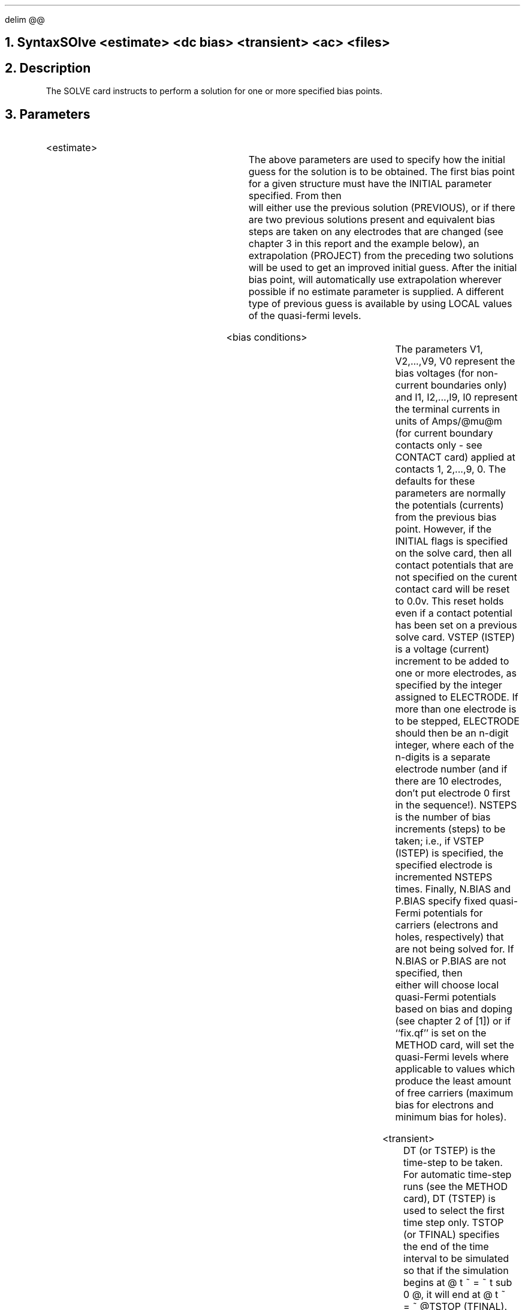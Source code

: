 .EQ
delim @@
.EN
.bC SOLVE
.NH  0
Syntax
.sp 2
.R
.in +4
SOlve <estimate> <dc bias> <transient> <ac> <files>
.in -4
.sp
.NH 
Description
.IP
The SOLVE card instructs \*(PI to perform
a solution for one or more specified bias points.  
.NH
Parameters
.sp 2
.RS
.IP "<estimate>"
.sp 1
.in +4
.TS
l l l.
INitial	\\=	<logical>
PREvious	\\=	<logical>
PROject	\\=	<logical>
LOcal	\\=	<logical>
.TE
.in -4
The above parameters are used to specify how the initial guess for
the solution is to be obtained.  The first bias point for a given
structure must have the INITIAL parameter specified.  From then
\*(PI will either use the previous solution (PREVIOUS), or if
there are two previous solutions present and equivalent bias steps are
taken on any electrodes that are changed (see chapter 3 in this
report and the example
below), an extrapolation (PROJECT) from the preceding two 
solutions will be used to get an improved initial guess.  After
the initial bias point, \*(PI will automatically use extrapolation
wherever possible if no estimate parameter is supplied. A different
type of previous guess is available by using LOCAL values of
the quasi-fermi levels.
.sp 2
.KS
.IP "<bias conditions>"
.sp
.in +4
.TS
l l l l.
V1	\\=	<real>	
I1	\\=	<real>	
V2	\\=	<real>	
I2	\\=	<real>	
	.		
	.		
	.		
V9	\\=	<real>	
I9	\\=	<real>	
V0	\\=	<real>	
I0	\\=	<real>	
VStep	\\=	<real>	(default is 0.0)
IStep	\\=	<real>	(default is 0.0)
NSteps	\\=	<integer>	(default is 0)
Electrode	\\=	<integer>	
N.bias	\\=	<real>	
P.bias	\\=	<real>	
.TE
.in -4
The parameters V1, V2,...,V9, V0 represent the bias voltages 
(for non-current boundaries only) and
I1, I2,...,I9, I0 represent the terminal currents in units
of Amps/@mu@m (for current boundary contacts only - see CONTACT card)
applied at contacts 1, 2,...,9, 0.
The defaults for these parameters are normally the potentials 
(currents) from the previous bias point.
However, if the INITIAL flags is specified on the solve card, then all
contact potentials that are not specified on the curent contact card
will be reset to 0.0v. This reset holds even if a contact potential has
been set on a previous solve card.
VSTEP (ISTEP) is a voltage (current) increment to be added to 
one or more 
electrodes, as specified by the integer assigned to ELECTRODE.
If more than one electrode is to be stepped, ELECTRODE should then
be an n-digit integer, where each of the n-digits is a separate
electrode number (and if there are 10 electrodes, don't put
electrode 0 first in the sequence!).  NSTEPS is the number of
bias increments (steps) to be taken; i.e., if VSTEP (ISTEP) is specified,
the specified electrode is incremented NSTEPS times.
Finally, N.BIAS and P.BIAS specify fixed quasi-Fermi potentials
for carriers (electrons and holes, respectively) that are not
being solved for.  If N.BIAS or P.BIAS are not specified, then
\*(PI either will choose local quasi-Fermi potentials based on bias and
doping (see chapter 2 of [1]) or if ``fix.qf'' is set on the
METHOD card, will set the quasi-Fermi levels where applicable
to values which produce the least amount of free carriers
(maximum bias for electrons and minimum bias for holes).
.sp 2
.KE
.KS
.IP "<transient>"
.in +4
.TS
l l l l.
Dt or TSTEp	\\=	<real>	(default is 0)
TSTOp or TFinal	\\=	<real>	
Ramptime	\\=	<real>	(default is 0)
ENdramp	\\=	<real>	(default is 0)
.TE
.in -4
DT (or TSTEP) is the time-step to be taken.  For automatic
time-step runs (see the METHOD card), DT (TSTEP) is used to
select the first time step only.  TSTOP (or TFINAL) specifies
the end of the time interval to be simulated so that
if the simulation begins at @ t ~ = ~ t sub 0 @, it will end
at @ t  ~ = ~ @TSTOP (TFINAL).
Alternatively, NSTEPS can be used to signal the end of 
the run; i.e., the final time would be 
@t ~ = ~ t sub 0 + roman {NSTEPS} * roman {TSTEP} @.
RAMPTIME and ENDRAMP apply any bias changes as linear
ramps.  RAMPTIME specifies a ramp interval in seconds; i.e.,
the ramp will begin at @ t ~ = ~ t sub 0 @ and end at 
@ t ~ = ~ t sub 0 + roman { RAMPTIME } @.  Alternatively, ENDRAMP
specifies the exact end of the ramp in running time; i.e. the
ramp will start at @ t ~ = ~ t sub 0 @ and end at 
@ t ~ = ~ roman {ENDRAMP} @.
.sp 2
.KE
.KS
.IP "<ac>"
.in +4
.TS
l l l l.
AC.analysis	\\=	<logical>	(default is false)
FRequency	\\=	<real>	
FStep	\\=	<real>	(default is 0)
MUlt.freq	\\=	<logical>	(default is false)
NFsteps	\\=	<integer>	(default is 0)
VSs	\\=	<real>	(default is 0.1*kT/q)
TErminal	\\=	<integer>	(default is all)
S.omega	\\=	<real>	(default is 1.0)
MAx.inner	\\=	<integer>	(default is 25)
TOlerance	\\=	<real>	(default is @ 1 x 10 sup -5 @)
.TE
.in -4
AC.ANALYSIS is a flag to indicate that AC sinusoidal
small-signal analysis (see chapter 2 of this report)
be performed after the DC condition is solved for.  
Note that the full Newton method (2 carriers)
must be used for this analysis.  
FREQUENCY is the frequency (in Hz) at which this analysis is
to be performed.  The analysis can be repeated at a number of
different frequencies (without resolving the DC condition) by
selecting an FSTEP.  FSTEP is a frequency increment which is
added to the previous frequency by default, or it may
be multiplied by setting MULT.FREQ.  The number of increments
is given by NFSTEPS.
VSS is the magnitude of the applied small-signal bias 
(@ V tilde sub i @ in equation (2.19)).  TERMINAL is
the contact to which this AC bias will be applied.
More than one contact number may be specified (via concatenation),
but each will be solved separately.  Each contact that is specified
yields a column of the admittance matrix as defined by
equation (2.17).  The analysis makes use SOR to solve a
linear system.  S.OMEGA is the relaxation parameter for SOR
(it is NOT a frequency), MAX.INNER is the maximum number of
SOR iterations and TOLERANCE is the SOR convergence criterion.
Specification of the ``g.debug'' flag on the OPTIONS
card will provide some detailed information on the AC solution
procedure.
.sp 2
.KE
.KS
.IP "<files> (optional)"
.in +4
.TS
l l l l.
Outfile	\\=	<filename>	
Currents	\\=	<logical>	(default is false)
AScii	\\=	<logical>	(default is false)
.TE
.in -4
The OUTFILE parameter specifies the name of the binary output file
for the solution of this bias point.  The file names may contain up
to 20 characters.  If an electrode is stepped so that more
than one solution is generated by this card, the last non-blank 
character of the supplied file name
will have its ascii code incremented by one for each bias point in 
succession, resulting in a unique file per bias point.
If CURRENTS is specified, the electron, hole, and displacement
currents, and the electric field, will be computed and stored with
the solution.  IF ASCII is specified, OUTFILE will be ascii as
opposed to binary.
.sp 2
.KE
.RE
.KS
.NH
Examples
.IP
.sp 2
The following performs an initial bias point, saving the
solution to the data file OUT0:
.sp
.in +4
.ss 24
SOLVE  INIT OUTF=OUT0
.in -4
.sp 2
In the next example, bias stepping is illustrated.  The two solve
cards produce the following bias conditions:
.in +4
.TS
c c c c
n n n n.
Bias point #	V1	V2	V3
1	0.0	0.5	-0.5
2	1.0	0.5	0.0
3	2.0	0.5	0.0
4	3.0	0.5	0.0
5	4.0	0.5	0.0
6	5.0	0.5	0.0
.TE
.in -4
The solutions for these bias points will be saved
to the files OUT1, OUTA, OUTB, OUTC, OUTD and OUTE.  
Note that the initial guess for the first bias point is obtained
directly from the preceding solution because the PREVIOUS option 
was specified.  The initial guesses for bias points 2 and 3
will also be obtained as if PREVIOUS had been specified since
two electrodes (numbers 1 and 3) had their biases changed on
bias point 2.  However, for bias points 4, 5 and 6, \*(PI will
use a projection to obtain an initial guess since starting with
bias point 4, both of its preceding solutions (bias points 2 and
3) only had the same electrode bias (number 1) altered.
.sp
.in +4
.ss 24
.nf
SOLVE  PREV V1=0 V2=.5 V3=-.5 OUTF=OUT1
.br
.ss 24
.nf
SOLVE  V1=1 V2=.5 V3=0 VSTEP=1 NSTEPS=4 
+      ELECT=1 OUTF=OUTA
.in -4
.KE
.KS
.sp 2
Here is a case where two electrodes are stepped (2 and 3).  The bias
points solved for will be (0,0,1), (0,.5,1.5), (0,1,2) and (0,2,3).  
\*(PI will use the PROJECT option to predict an initial guess for 
the third and fourth bias points since the bias voltages on both 
electrodes 2 and 3 have been altered by the same amount between each
point.
.sp
.in +4
.ss 24
.nf
SOLVE  	V1=0 V2=0 V3=1 VSTEP=.5 NSTEPS=2 
+      	ELECT=23
SOLVE   V2=2 V3=3
.in -4
.KE
.KS 
.sp 2
If no new voltages are specified and a VSTEP is included,
the first bias point solved for is the preceding one incremented
appropriately by VSTEP.  This is illustrated by repeating the 
above example as a three card sequence:
.sp
.in +4
.ss 24
.nf
SOLVE  V1=0 V2=0 V3=1
SOLVE  VSTEP=.5 NSTEPS=2 ELECT=23
SOLVE  VSTEP=1  NSTEPS=1 ELECT=23
.in -4
.KE
.KS
.sp 2
The following sequence is an example of a time-dependent solution.
The METHOD card specifies the second-order discretization and
automatic time-step selection option, along with Newton-Richardson.
The first SOLVE card then computes the solution for a device 
with 1 volt on V1 and 0 on V2 in steady-state.  
The second SOLVE card specifies
that V1 is to be ramped to 2 volts over a period of 10ns and
is left on until 25 ns.
Each solution is written to a file; the name of the file is 
incremented in a manner similar to that described above for
a dc simulation (UP1, UP2, etc.).
Note that an initial time step had to be specified on this card.
The third SOLVE card ramps V1 down from 2 volts to -1 volts in
20 ns (end of ramp is at t = 45ns).  
The device is then solved at this bias for another 55 ns (out to 100 ns).
Note that again each solution is saved in a separate file (DOWN1,
DOWN2, etc.) and that no initial time-step was required since
one had been estimated from the last transient solution
for the previous SOLVE card.
Finally, the fourth SOLVE card performs the steady-state solution 
at V1=-1 and V2=0.
.sp
.in +4
.ss 24
.nf
METHOD 2ND TAUTO AUTONR
SOLVE  V1=1 V2=0
SOLVE  V1=2 TSTART=1E-12 TSTOP=25E-9 RAMPTIME=10E-9 
+      OUTF=UP1
SOLVE  V1=-1 TSTOP=100E-9 RAMPTIME=20E-9 OUTF=DOWN1
SOLVE  V1=-1 V2=0
.in -4
.KE
.KS
.sp 2
Finally, an AC example is presented.
Assume the device to be simulated has 3 electrodes.
Starting from solved DC conditions at V1 = 0, 0.5, 1.0, 1.5 and
2.0 volts, 10 mV AC signals of frequency
1 MHz, 10 MHz, 100 MHz, 1 GHz, 10 GHz and 100GHz
are applied to each electrode in the device.
Note that the number of AC solutions to be performed is 5*6*3=90.
.sp
.in +4
.ss 24
.nf
SOLVE  V1=0 V2=0 V3=0 VSTEP=0.5 NSTEPS=4 ELECT=1
+      AC FREQ=1E6 FSTEP=10 MULT.F NFSTEP=5 VSS=0.01
.in -4
.KE
.eC
